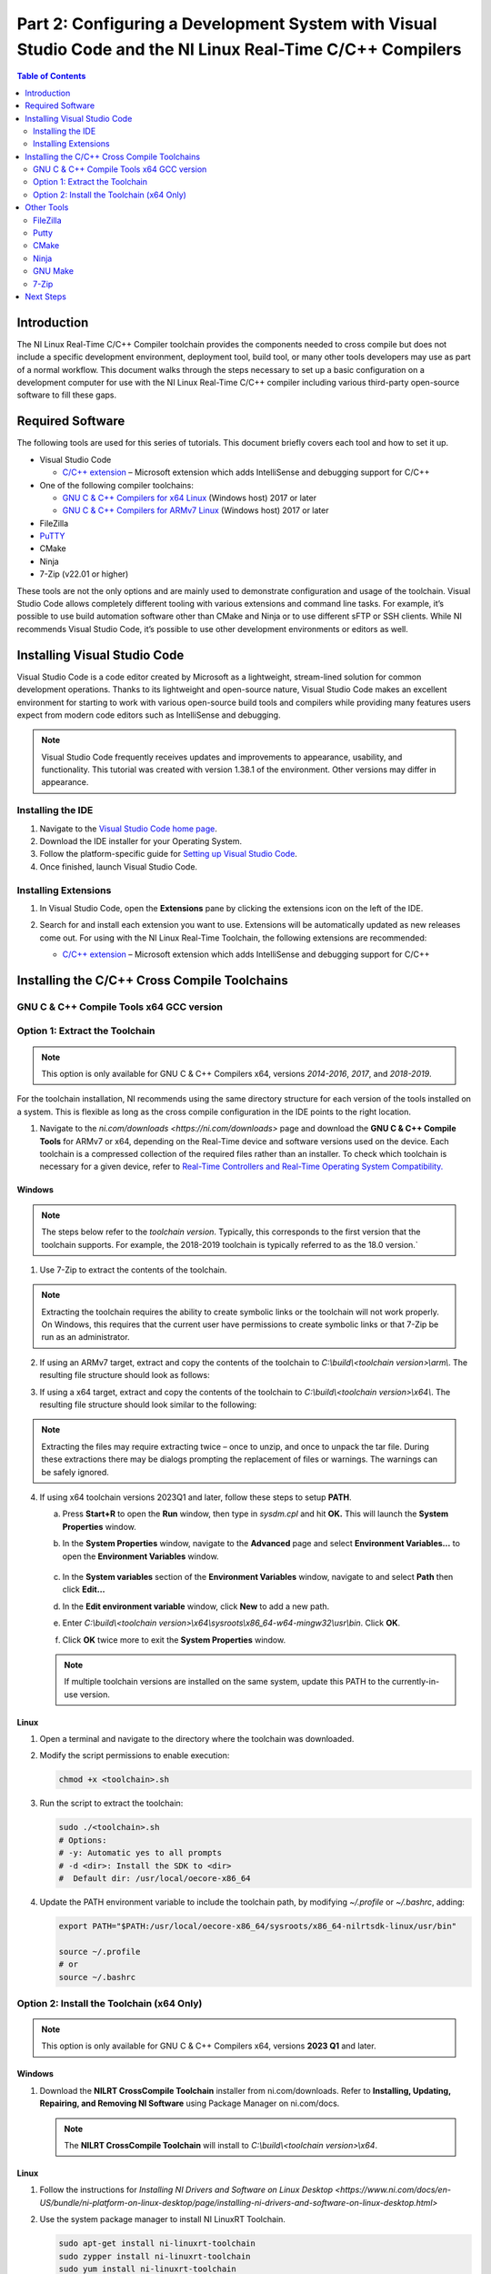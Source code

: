 ===========================================================================================================
Part 2: Configuring a Development System with Visual Studio Code and the NI Linux Real-Time C/C++ Compilers
===========================================================================================================

.. contents:: Table of Contents
   :depth: 2
   :local:

Introduction
------------

The NI Linux Real-Time C/C++ Compiler toolchain provides the components
needed to cross compile but does not include a specific development
environment, deployment tool, build tool, or many other tools developers
may use as part of a normal workflow. This document walks through the
steps necessary to set up a basic configuration on a development
computer for use with the NI Linux Real-Time C/C++ compiler including
various third-party open-source software to fill these gaps.

Required Software
-----------------

The following tools are used for this series of tutorials. This document
briefly covers each tool and how to set it up.

-  Visual Studio Code

   -  `C/C++
      extension <https://marketplace.visualstudio.com/items?itemName=ms-vscode.cpptools>`__
      – Microsoft extension which adds IntelliSense and debugging
      support for C/C++

-  One of the following compiler toolchains:

   -  `GNU C & C++ Compilers for x64
      Linux <https://www.ni.com/en-us/support/downloads/software-products/download.gnu-c---c---compile-tools-x64.html#477802>`__
      (Windows host) 2017 or later
   -  `GNU C & C++ Compilers for ARMv7
      Linux <https://www.ni.com/en-us/support/downloads/software-products/download.gnu-c---c---compile-tools-for-armv7.html#338448>`__
      (Windows host) 2017 or later

-  FileZilla

-  `PuTTY`_

-  CMake

-  Ninja

-  7-Zip (v22.01 or higher)

These tools are not the only options and are mainly used to demonstrate
configuration and usage of the toolchain. Visual Studio Code allows
completely different tooling with various extensions and command line
tasks. For example, it’s possible to use build automation software other
than CMake and Ninja or to use different sFTP or SSH clients. While NI
recommends Visual Studio Code, it’s possible to use other development
environments or editors as well.

Installing Visual Studio Code
-----------------------------

Visual Studio Code is a code editor created by Microsoft as a
lightweight, stream-lined solution for common development operations.
Thanks to its lightweight and open-source nature, Visual Studio Code
makes an excellent environment for starting to work with various
open-source build tools and compilers while providing many features
users expect from modern code editors such as IntelliSense and
debugging.

.. note::
   Visual Studio Code frequently receives updates and
   improvements to appearance, usability, and functionality. This tutorial
   was created with version 1.38.1 of the environment. Other versions may
   differ in appearance.

Installing the IDE
~~~~~~~~~~~~~~~~~~

1. Navigate to the `Visual Studio Code home
   page <https://code.visualstudio.com>`__.

2. Download the IDE installer for your Operating System.

3. Follow the platform-specific guide for `Setting up Visual
   Studio Code <https://code.visualstudio.com/docs/setup/setup-overview>`__.

4. Once finished, launch Visual Studio Code.

Installing Extensions
~~~~~~~~~~~~~~~~~~~~~

1. | In Visual Studio Code, open the **Extensions** pane by clicking the
     extensions icon on the left of the IDE.

   .. image:: media/config_pc/image2.png

2. Search for and install each extension you want to use. Extensions
   will be automatically updated as new releases come out. For using
   with the NI Linux Real-Time Toolchain, the following extensions are
   recommended:

   - | `C/C++
        extension <https://marketplace.visualstudio.com/items?itemName=ms-vscode.cpptools>`__
        – Microsoft extension which adds IntelliSense and debugging
        support for C/C++

      .. image:: media/config_pc/image3.png

Installing the C/C++ Cross Compile Toolchains
---------------------------------------------

GNU C & C++ Compile Tools x64 GCC version
~~~~~~~~~~~~~~~~~~~~~~~~~~~~~~

.. csv-table:: GCC Versions
   :file: media/gcc/gcc_versions.csv
   :widths: 50 50
   :header-rows: 1

Option 1: Extract the Toolchain
~~~~~~~~~~~~~~~~~~~~~~~~~~~~~~~

.. note::
   This option is only available for GNU C & C++ Compilers x64, versions *2014-2016*, *2017*, and *2018-2019*.

For the toolchain installation, NI recommends using the same directory
structure for each version of the tools installed on a system. This is
flexible as long as the cross compile configuration in the IDE points to
the right location.

1. Navigate to the `ni.com/downloads <https://ni.com/downloads>` page and
   download the **GNU C & C++ Compile Tools** for ARMv7 or x64, depending
   on the Real-Time device and software versions used on the device. Each
   toolchain is a compressed collection of the required files rather than
   an installer. To check which toolchain is necessary for a given device,
   refer to `Real-Time Controllers and Real-Time Operating System
   Compatibility. <https://www.ni.com/en-us/support/documentation/compatibility/17/real-time-controllers-and-real-time-operating-system-compatibili.html>`__

Windows
^^^^^^^

.. note::
   The steps below refer to the *toolchain version*.
   Typically, this corresponds to the first version that the toolchain
   supports. For example, the 2018-2019 toolchain is typically referred
   to as the 18.0 version.`

1. Use 7-Zip to extract the contents of the toolchain.

.. note::
   Extracting the toolchain requires the ability to create
   symbolic links or the toolchain will not work properly. On Windows,
   this requires that the current user have permissions to create
   symbolic links or that 7-Zip be run as an administrator.

2. | If using an ARMv7 target, extract and copy the contents of the
     toolchain to *C:\\build\\<toolchain version>\\arm\\*. The resulting file
     structure should look as follows:

   .. image:: media/config_pc/image4.png

3. | If using a x64 target, extract and copy the contents of the toolchain
     to *C:\\build\\<toolchain version>\\x64\\*. The resulting file structure
     should look similar to the following:

   .. image:: media/config_pc/image5.png

.. note::
   Extracting the files may require extracting twice – once to
   unzip, and once to unpack the tar file. During these extractions there
   may be dialogs prompting the replacement of files or warnings. The
   warnings can be safely ignored.

4. | If using x64 toolchain versions 2023Q1 and later, follow these steps
     to setup **PATH**.

   a. | Press **Start+R** to open the **Run** window, then type in
        *sysdm.cpl* and hit **OK.** This will launch the **System
        Properties** window.

      .. image:: media/config_pc/image10.png

   b. | In the **System Properties** window, navigate to the **Advanced**
        page and select **Environment Variables…** to open the
        **Environment Variables** window.

         .. image:: media/config_pc/image11.png

   c. | In the **System variables** section of the **Environment
        Variables** window, navigate to and select **Path** then click
        **Edit…**

      .. image:: media/config_pc/image12.png

   d. | In the **Edit environment variable** window, click **New** to add a
        new path.

      .. image:: media/config_pc/image13.png

   e. | Enter *C:\\build\\<toolchain version>\\x64\\sysroots\\x86_64-w64-mingw32\\usr\\bin*.
        Click **OK**.

      .. image:: media/config_pc/image17.png

   f. Click **OK** twice more to exit the **System Properties** window.

   .. note::
      If multiple toolchain versions are installed on the same system,
      update this PATH to the currently-in-use version.

Linux
^^^^^

1. Open a terminal and navigate to the directory where the toolchain was
   downloaded.

2. | Modify the script permissions to enable execution:

   .. code:: bash

      chmod +x <toolchain>.sh

3. | Run the script to extract the toolchain:

   .. code:: bash

      sudo ./<toolchain>.sh
      # Options:
      # -y: Automatic yes to all prompts
      # -d <dir>: Install the SDK to <dir>
      #  Default dir: /usr/local/oecore-x86_64

4. | Update the PATH environment variable to include the toolchain path, by modifying *~/.profile* or *~/.bashrc*, adding:

   .. code:: bash

      export PATH="$PATH:/usr/local/oecore-x86_64/sysroots/x86_64-nilrtsdk-linux/usr/bin"

      source ~/.profile
      # or
      source ~/.bashrc

Option 2: Install the Toolchain (x64 Only)
~~~~~~~~~~~~~~~~~~~~~~~~~~~~~~~~~~~~~~~~~~

.. note::
   This option is only available for GNU C & C++ Compilers x64, versions **2023 Q1** and later.

Windows
^^^^^^^

1. | Download the **NILRT CrossCompile Toolchain** installer from ni.com/downloads. Refer to **Installing, Updating, Repairing, and Removing NI Software** using Package Manager on ni.com/docs.

   .. note::
      The **NILRT CrossCompile Toolchain** will install to *C:\\build\\<toolchain version>\\x64*.

Linux
^^^^^

1. Follow the instructions for `Installing NI Drivers and Software on Linux Desktop <https://www.ni.com/docs/en-US/bundle/ni-platform-on-linux-desktop/page/installing-ni-drivers-and-software-on-linux-desktop.html>`

2. | Use the system package manager to install NI LinuxRT Toolchain.

   .. code:: bash

      sudo apt-get install ni-linuxrt-toolchain
      sudo zypper install ni-linuxrt-toolchain
      sudo yum install ni-linuxrt-toolchain


3. | Update the PATH environment variable to include the toolchain path, by modifying *~/.profile* or *~/.bashrc*, adding:

   .. code:: bash

      export PATH="$PATH:/usr/local/oecore-x86_64/sysroots/x86_64-nilrtsdk-linux/usr/bin"

      source ~/.profile
      # or
      source ~/.bashrc

Other Tools
-----------

Since Visual Studio Code is meant to be flexible and is not tailored to
a specific use case, much of the build and deployment process is
decoupled from the IDE itself. This has the advantage that more advanced
users can configure and use any third-party tools they want with many
extensions enabling this further. Below are the options used in this
series of tutorials and which should be installed to follow along with
this tutorial series. Note that these options will mostly be used
through Tasks in Visual Studio Code or separately from the environment
but that various extensions may help integrate or better fulfil usage
requirements.

FileZilla
~~~~~~~~~

`FileZilla <https://filezilla-project.org/>`__ is a free, cross-platform
FTP application, consisting of FileZilla Client and FileZilla Server.
FileZilla Client will be used as a sFTP client to transfer files to and
from a NI Linux Real-Time system as needed. Note that this is not
required if a system will only be used for compilation and not
deployment.

   .. image:: media/config_pc/image6.png

.. note::
   As an alternative to FileZilla, NI recommends the OpenSSH
   command line utilities included with Windows 10 as of the Autumn 2018
   release of that Operating System. Refer to the `official OpenSSH
   documentation <https://www.openssh.com/manual.html>`__ for information
   on its use.

Putty
~~~~~

.. note::
   Windows only application

`PuTTY`_ is a free and open-source terminal
emulator, serial console and network file transfer application. In this
use case, we’ll be using it as an SSH Client to interact with the remote
system.

.. image:: media/config_pc/image7.png

CMake
~~~~~

`CMake <https://cmake.org/download>`__ is a cross-platform free and
open-source software tool for managing the build process of software
using a compiler-independent method. Essentially, CMake is a tool that
generates the files needed for build tools such as Make or Ninja. It
will allow configurable builds which, with some work, can be made cross
platform friendly as well.

.. note::
   On Linux Desktop, you have the option of installing CMAKE via
   the system package manager. eg: *sudo zypper install cmake*

This series of tutorials were created using CMake 3.14.4. For more
information on using CMake and version difference, refer to the
`official CMake documentation <https://cmake.org/documentation/>`__.

| NI recommends adding CMake to the system PATH during installation for
  ease of use:

.. image:: media/config_pc/image8.png

Ninja
~~~~~

.. note::
   Recommended only for Windows. For Linux Desktop use GNU Make

`Ninja <https://ninja-build.org>`__ is a small build system and one of
the tools `CMake can generate build files
for <https://cmake.org/cmake/help/latest/manual/cmake-generators.7.html>`__.
These files allow Ninja to automate the build process for (in this case)
C/C++ code like using GNU Make on a UNIX system. Since installing Ninja
is a bit more involved than simply running a Windows installer, follow
the below steps to ensure it’s configured correctly for the tutorials.

1. Download the Ninja binary files for Windows.

2. | Extract and copy Ninja.exe to a suitable location (e.g.,
     *C:\\Program Files\\Ninja\\*)

   .. image:: media/config_pc/image9.png

3. | The executable can be added to the system PATH for easier use.
     Press **Start+R** to open the **Run** window, then type in
     *sysdm.cpl* and hit **OK.** This will launch the **System
     Properties** window.

   .. image:: media/config_pc/image10.png

4. | In the **System Properties** window, navigate to the **Advanced**
     page and select **Environment Variables…** to open the
     **Environment Variables** window.

      .. image:: media/config_pc/image11.png

5. | In the **System variables** section of the **Environment
     Variables** window, navigate to and select **Path** then click
     **Edit…**

   .. image:: media/config_pc/image12.png

6. | In the **Edit environment variable** window, click **New** to add a
     new path.

   .. image:: media/config_pc/image13.png

7. | Enter the path to the directory containing the ninja binary (e.g.,
     C:\\Program Files\\Ninja\\). Click **OK**.

      .. image:: media/config_pc/image14.png

8. Click **OK** twice more to exit the **System Properties** window.

9. | Confirm that Ninja is now accessible in a new command prompt by
     running *ninja --version*. This

      .. image:: media/config_pc/image15.png

GNU Make
~~~~~~~~

.. note::
   Recommended only for Linux Desktop

1. | Use the system package manager to install GNU Make.

   .. code:: bash

      sudo apt-get install make
      sudo zypper install make
      sudo yum install make

2. | Optional: Install development tools that come with your distribution.

   .. code:: bash

      sudo apt-get install build-essential
      sudo zypper install -t pattern devel_basis
      sudo yum groupinstall "Development Tools"

7-Zip
~~~~~

.. note::
   Recommended only for Windows

`7-Zip <https://www.7-zip.org/download.html>`__ is a free and open-source
file-archiver. In this case, use this tool to extract the toolchain
downloaded from ni.com.

.. image:: media/config_pc/image16.png

Next Steps
----------

With the software installed, it’s time to configure Visual Studio Code
for a project using the NI Linux Real-Time compilers.


.. _PuTTY: https://putty.software/
